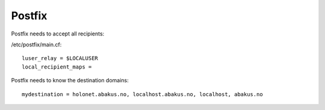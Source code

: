 Postfix
-------

Postfix needs to accept all recipients:

/etc/postfix/main.cf: ::

    luser_relay = $LOCALUSER
    local_recipient_maps =

Postfix needs to know the destination domains: ::

    mydestination = holonet.abakus.no, localhost.abakus.no, localhost, abakus.no
